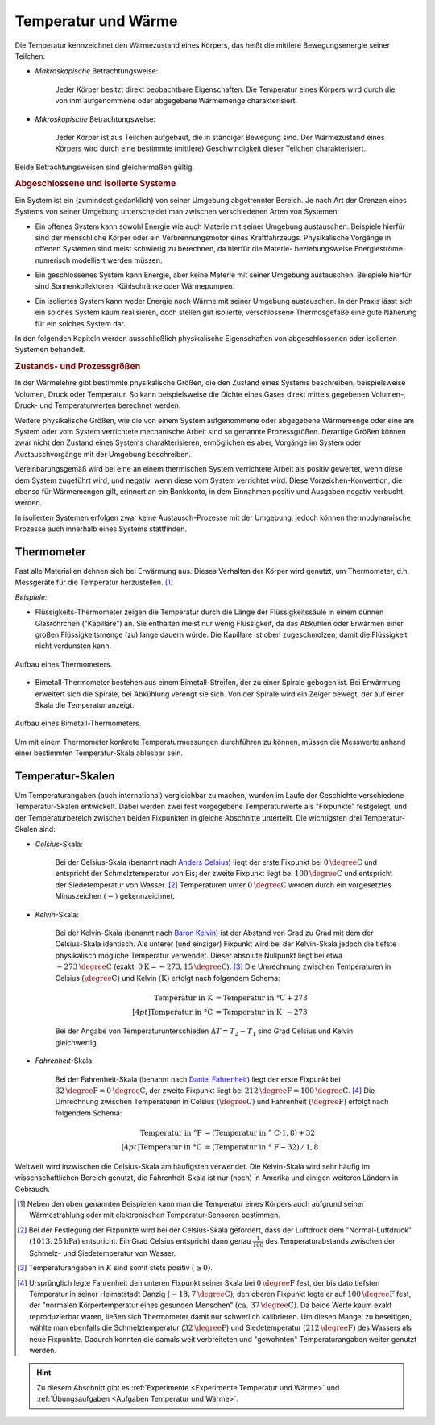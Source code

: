 
.. index:: Temperatur, Wärme
.. _Wärme:
.. _Temperatur:
.. _Temperatur und Wärme:

Temperatur und Wärme
====================

Die Temperatur kennzeichnet den Wärmezustand eines Körpers, das heißt die
mittlere Bewegungsenergie seiner Teilchen.

* *Makroskopische* Betrachtungsweise:

    Jeder Körper besitzt direkt beobachtbare Eigenschaften. Die Temperatur eines
    Körpers wird durch die von ihm aufgenommene oder abgegebene Wärmemenge
    charakterisiert.

* *Mikroskopische* Betrachtungsweise:

    Jeder Körper ist aus Teilchen aufgebaut, die in ständiger Bewegung sind. Der
    Wärmezustand eines Körpers wird durch eine bestimmte (mittlere)
    Geschwindigkeit dieser Teilchen charakterisiert.

..  Robert Brown, 1827.

Beide Betrachtungsweisen sind gleichermaßen gültig.


.. index:: System
.. _Abgeschlossene und isolierte Systeme:

.. rubric:: Abgeschlossene und isolierte Systeme

Ein System ist ein (zumindest gedanklich) von seiner Umgebung abgetrennter
Bereich. Je nach Art der Grenzen eines Systems von seiner Umgebung unterscheidet
man zwischen verschiedenen Arten von Systemen:

.. index:: System; offen
.. _Offenes System:

* Ein offenes System kann sowohl Energie wie auch Materie mit seiner Umgebung
  austauschen. Beispiele hierfür sind der menschliche Körper oder ein
  Verbrennungsmotor eines Kraftfahrzeugs. Physikalische Vorgänge in offenen
  Systemen sind meist schwierig zu berechnen, da hierfür die Materie-
  beziehungsweise Energieströme numerisch modelliert werden müssen.

.. index:: System; geschlossen
.. _Geschlossenes System:

* Ein geschlossenes System kann Energie, aber keine Materie mit seiner
  Umgebung austauschen. Beispiele hierfür sind Sonnenkollektoren,
  Kühlschränke oder Wärmepumpen.

.. index:: System; isoliert
.. _Isoliertes System:

* Ein isoliertes System kann weder Energie noch Wärme mit seiner Umgebung
  austauschen. In der Praxis lässt sich ein solches System kaum realisieren,
  doch stellen gut isolierte, verschlossene Thermosgefäße eine gute Näherung
  für ein solches System dar.

In den folgenden Kapiteln werden ausschließlich physikalische Eigenschaften von
abgeschlossenen oder isolierten Systemen behandelt.

.. _Prozessgröße:
.. _Zustandsgröße:
.. _Zustands- und Prozessgrößen:

.. rubric:: Zustands- und Prozessgrößen

In der Wärmelehre gibt bestimmte physikalische Größen, die den Zustand eines
Systems beschreiben, beispielsweise Volumen, Druck oder Temperatur. So kann
beispielsweise die Dichte eines Gases direkt mittels gegebenen Volumen-, Druck-
und Temperaturwerten berechnet werden.

.. auch: Innere Energie und Entropie

Weitere physikalische Größen, wie die von einem System aufgenommene oder
abgegebene Wärmemenge oder eine am System oder vom System verrichtete
mechanische Arbeit sind so genannte Prozessgrößen. Derartige Größen können zwar
nicht den Zustand eines Systems charakterisieren, ermöglichen es aber, Vorgänge
im System oder Austauschvorgänge mit der Umgebung beschreiben.

Vereinbarungsgemäß wird bei eine an einem thermischen System verrichtete
Arbeit als positiv gewertet, wenn diese dem System zugeführt wird, und negativ,
wenn diese vom System verrichtet wird. Diese Vorzeichen-Konvention, die ebenso
für Wärmemengen gilt, erinnert an ein Bankkonto, in dem Einnahmen positiv und
Ausgaben negativ verbucht werden.

In isolierten Systemen erfolgen zwar keine Austausch-Prozesse mit der Umgebung,
jedoch können thermodynamische Prozesse auch innerhalb eines Systems
stattfinden.


.. index:: Thermometer
.. _Thermometer:

Thermometer
-----------

Fast alle Materialien dehnen sich bei Erwärmung aus. Dieses Verhalten der Körper
wird genutzt, um Thermometer, d.h. Messgeräte für die Temperatur herzustellen.
[#]_

*Beispiele:*

* Flüssigkeits-Thermometer zeigen die Temperatur durch die Länge der
  Flüssigkeitssäule in einem dünnen Glasröhrchen ("Kapillare") an. Sie enthalten
  meist nur wenig Flüssigkeit, da das Abkühlen oder Erwärmen einer großen
  Flüssigkeitsmenge (zu) lange dauern würde. Die Kapillare ist oben
  zugeschmolzen, damit die Flüssigkeit nicht verdunsten kann.

.. figure:: ../pics/waermelehre/thermometer.png
    :width: 20%
    :align: center
    :name: fig-thermometer
    :alt:  fig-thermometer

    Aufbau eines Thermometers.

    .. only:: html

        :download:`SVG: Thermometer
        <../pics/waermelehre/thermometer.svg>`

* Bimetall-Thermometer bestehen aus einem Bimetall-Streifen, der zu einer
  Spirale gebogen ist. Bei Erwärmung erweitert sich die Spirale, bei Abkühlung
  verengt sie sich. Von der Spirale wird ein Zeiger bewegt, der auf einer Skala
  die Temperatur anzeigt.

.. figure:: ../pics/waermelehre/bimetallthermometer.png
    :width: 35%
    :align: center
    :name: fig-bimetallthermometer
    :alt:  fig-bimetallthermometer

    Aufbau eines Bimetall-Thermometers.

    .. only:: html

        :download:`SVG: Bimetall-Thermometer
        <../pics/waermelehre/bimetallthermometer.svg>`

.. Beispielsweise Messing und Stahl.

..  Gasthermometer (Sehr weiter Temperaturmessbereich, kein Sieden, niedriger
..  Gefrierpunkt)

Um mit einem Thermometer konkrete Temperaturmessungen durchführen zu können,
müssen die Messwerte anhand einer bestimmten Temperatur-Skala ablesbar sein.


.. _Temperatur-Skalen:

Temperatur-Skalen
-----------------

Um Temperaturangaben (auch international) vergleichbar zu machen, wurden im
Laufe der Geschichte verschiedene Temperatur-Skalen entwickelt. Dabei werden
zwei fest vorgegebene Temperaturwerte als "Fixpunkte" festgelegt, und der
Temperaturbereich zwischen beiden Fixpunkten in gleiche Abschnitte unterteilt.
Die wichtigsten drei Temperatur-Skalen sind:

.. index:: Celsius (Einheit)
.. _Celsius:
.. _Celsius-Skala:
.. _Fixpunkt:
.. _Fixpunkte-Schmelzen-Verdampfen:

* *Celsius*-Skala:

    Bei der Celsius-Skala (benannt nach `Anders Celsius
    <https://de.wikipedia.org/wiki/Anders_Celsius>`_) liegt der erste Fixpunkt
    bei :math:`\unit[0]{\degree C}` und entspricht der Schmelztemperatur von
    Eis; der zweite Fixpunkt liegt bei :math:`\unit[100]{\degree C}` und
    entspricht der Siedetemperatur von Wasser. [#C1]_ Temperaturen unter
    :math:`\unit[0]{\degree C}` werden durch ein vorgesetztes Minuszeichen
    :math:`(-)` gekennzeichnet.

.. index:: Kelvin (Einheit)
.. _Kelvin:
.. _Kelvin-Skala:

* *Kelvin*-Skala:

    Bei der Kelvin-Skala (benannt nach `Baron Kelvin
    <https://de.wikipedia.org/wiki/William_Thomson,_1._Baron_Kelvin>`_) ist der
    Abstand von Grad zu Grad mit dem der Celsius-Skala identisch. Als unterer
    (und einziger) Fixpunkt wird bei der Kelvin-Skala jedoch die tiefste
    physikalisch mögliche Temperatur verwendet. Dieser absolute Nullpunkt liegt
    bei etwa :math:`\unit[-273]{\degree C}` (exakt: :math:`\unit[0]{K} =
    \unit[-273,15]{\degree C}`). [#K1]_ Die Umrechnung zwischen Temperaturen in
    Celsius :math:`(\unit[]{\degree C})` und Kelvin :math:`(\unit[]{K})` erfolgt
    nach folgendem Schema:

    .. math::

        \text{Temperatur in K} &= \text{Temperatur in \textdegree C} + 273
        \\[4pt]
        \text{Temperatur in \textdegree C} &= \text{Temperatur in K}
        \phantom{\textdegree }- 273

    Bei der Angabe von Temperaturunterschieden :math:`\Delta T = T_2 - T_1` sind
    Grad Celsius und Kelvin gleichwertig.

.. index:: Fahrenheit (Einheit)
.. _Fahrenheit:
.. _Fahrenheit-Skala:

* *Fahrenheit*-Skala:

    Bei der Fahrenheit-Skala (benannt nach `Daniel Fahrenheit
    <https://de.wikipedia.org/wiki/Daniel_Gabriel_Fahrenheit>`_) liegt der erste
    Fixpunkt bei :math:`\unit[32]{\degree F} = \unit[0]{\degree C}`, der zweite
    Fixpunkt liegt bei :math:`\unit[212]{\degree F} = \unit[100]{\degree C}`.
    [#F1]_ Die Umrechnung zwischen Temperaturen in Celsius
    :math:`(\unit[]{\degree C})` und Fahrenheit :math:`(\unit[]{\degree F})`
    erfolgt nach folgendem Schema:

    .. math::

        \text{Temperatur in \textdegree F} &= (\text{Temperatur in \textdegree
        C} \cdot 1,8) + 32 \\[4pt]
        \text{Temperatur in \textdegree C} &= (\text{Temperatur in \textdegree
        F} - 32) \, / \, 1,8

Weltweit wird inzwischen die Celsius-Skala am häufigsten verwendet. Die
Kelvin-Skala wird sehr häufig im wissenschaftlichen Bereich genutzt, die
Fahrenheit-Skala ist nur (noch) in Amerika und einigen weiteren Ländern in
Gebrauch.

.. raw:: html

    <hr />

.. only:: html

    .. rubric:: Anmerkungen:

.. [#]  Neben den oben genannten Beispielen kann man die Temperatur eines
        Körpers auch aufgrund seiner Wärmestrahlung oder mit elektronischen
        Temperatur-Sensoren bestimmen.

.. [#C1] Bei der Festlegung der Fixpunkte wird bei der Celsius-Skala gefordert,
        dass der Luftdruck dem "Normal-Luftdruck" :math:`(\unit[1013,25]{hPa})`
        entspricht. Ein Grad Celsius entspricht dann genau :math:`\frac{1}{100}`
        des Temperaturabstands zwischen der Schmelz- und Siedetemperatur von
        Wasser.

.. [#K1]  Temperaturangaben in :math:`K` sind somit stets positiv :math:`(\ge 0)`.

.. [#F1] Ursprünglich legte Fahrenheit den unteren Fixpunkt seiner Skala bei
        :math:`\unit[0]{\degree F}` fest, der bis dato tiefsten Temperatur in
        seiner Heimatstadt Danzig :math:`(\unit[-18,7]{\degree C})`; den oberen
        Fixpunkt legte er auf :math:`\unit[100]{\degree F}` fest, der "normalen
        Körpertemperatur eines gesunden Menschen" :math:`(\text{ca. }
        \unit[37]{\degree C})`. Da beide Werte kaum exakt reproduzierbar waren,
        ließen sich Thermometer damit nur schwerlich kalibrieren. Um diesen
        Mangel zu beseitigen, wählte man ebenfalls die Schmelztemperatur
        (:math:`\unit[32]{\degree F}`) und Siedetemperatur
        :math:`(\unit[212]{\degree F})` des Wassers als neue Fixpunkte. Dadurch
        konnten die damals weit verbreiteten und "gewohnten" Temperaturangaben
        weiter genutzt werden.

.. raw:: html

    <hr />

.. hint::

    Zu diesem Abschnitt gibt es :ref:`Experimente <Experimente Temperatur und
    Wärme>` und :ref:`Übungsaufgaben <Aufgaben Temperatur und Wärme>`.

